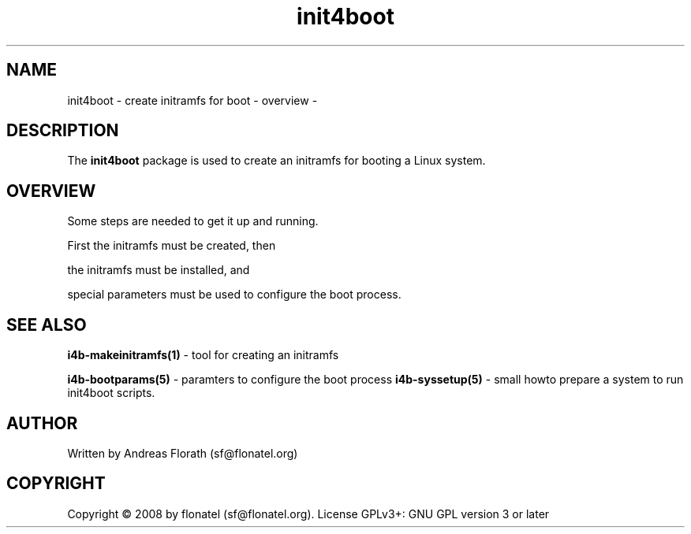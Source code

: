 .\" 
.\" Man page for whole package init4boot
.\"
.\" This is free documentation; you can redistribute it and/or
.\" modify it under the terms of the GNU General Public License as
.\" published by the Free Software Foundation; either version 3 of
.\" the License, or (at your option) any later version.
.\"
.\" The GNU General Public License's references to "object code"
.\" and "executables" are to be interpreted as the output of any
.\" document formatting or typesetting system, including
.\" intermediate and printed output.
.\"
.\" This manual is distributed in the hope that it will be useful,
.\" but WITHOUT ANY WARRANTY; without even the implied warranty of
.\" MERCHANTABILITY or FITNESS FOR A PARTICULAR PURPOSE.  See the
.\" GNU General Public License for more details.
.\"
.\" (c) 2008 by flonatel (sf@flonatel.org)
.\"
.TH init4boot 7 2008-04-04 "Linux" "Linux booting"
.SH NAME
init4boot \- create initramfs for boot - overview -
.SH DESCRIPTION
The
.B init4boot 
package is used to create an initramfs for booting a
Linux system.  
.SH OVERVIEW
Some steps are needed to get it up and running.
.P 
First the initramfs must be created, then
.P 
the initramfs must be installed, and
.P 
special parameters must be used to configure the boot process. 
.SH "SEE ALSO"
.B i4b-makeinitramfs(1)
- tool for creating an initramfs
.P
.B i4b-bootparams(5)
- paramters to configure the boot process
.B i4b-syssetup(5)
- small howto prepare a system to run init4boot scripts.
.SH AUTHOR
Written by Andreas Florath (sf@flonatel.org)
.SH COPYRIGHT
Copyright \(co 2008 by flonatel (sf@flonatel.org).
License GPLv3+: GNU GPL version 3 or later

